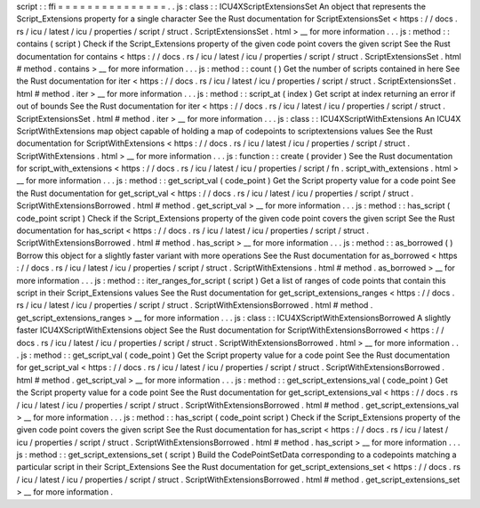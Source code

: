 script
:
:
ffi
=
=
=
=
=
=
=
=
=
=
=
=
=
=
=
.
.
js
:
class
:
:
ICU4XScriptExtensionsSet
An
object
that
represents
the
Script_Extensions
property
for
a
single
character
See
the
Rust
documentation
for
ScriptExtensionsSet
<
https
:
/
/
docs
.
rs
/
icu
/
latest
/
icu
/
properties
/
script
/
struct
.
ScriptExtensionsSet
.
html
>
__
for
more
information
.
.
.
js
:
method
:
:
contains
(
script
)
Check
if
the
Script_Extensions
property
of
the
given
code
point
covers
the
given
script
See
the
Rust
documentation
for
contains
<
https
:
/
/
docs
.
rs
/
icu
/
latest
/
icu
/
properties
/
script
/
struct
.
ScriptExtensionsSet
.
html
#
method
.
contains
>
__
for
more
information
.
.
.
js
:
method
:
:
count
(
)
Get
the
number
of
scripts
contained
in
here
See
the
Rust
documentation
for
iter
<
https
:
/
/
docs
.
rs
/
icu
/
latest
/
icu
/
properties
/
script
/
struct
.
ScriptExtensionsSet
.
html
#
method
.
iter
>
__
for
more
information
.
.
.
js
:
method
:
:
script_at
(
index
)
Get
script
at
index
returning
an
error
if
out
of
bounds
See
the
Rust
documentation
for
iter
<
https
:
/
/
docs
.
rs
/
icu
/
latest
/
icu
/
properties
/
script
/
struct
.
ScriptExtensionsSet
.
html
#
method
.
iter
>
__
for
more
information
.
.
.
js
:
class
:
:
ICU4XScriptWithExtensions
An
ICU4X
ScriptWithExtensions
map
object
capable
of
holding
a
map
of
codepoints
to
scriptextensions
values
See
the
Rust
documentation
for
ScriptWithExtensions
<
https
:
/
/
docs
.
rs
/
icu
/
latest
/
icu
/
properties
/
script
/
struct
.
ScriptWithExtensions
.
html
>
__
for
more
information
.
.
.
js
:
function
:
:
create
(
provider
)
See
the
Rust
documentation
for
script_with_extensions
<
https
:
/
/
docs
.
rs
/
icu
/
latest
/
icu
/
properties
/
script
/
fn
.
script_with_extensions
.
html
>
__
for
more
information
.
.
.
js
:
method
:
:
get_script_val
(
code_point
)
Get
the
Script
property
value
for
a
code
point
See
the
Rust
documentation
for
get_script_val
<
https
:
/
/
docs
.
rs
/
icu
/
latest
/
icu
/
properties
/
script
/
struct
.
ScriptWithExtensionsBorrowed
.
html
#
method
.
get_script_val
>
__
for
more
information
.
.
.
js
:
method
:
:
has_script
(
code_point
script
)
Check
if
the
Script_Extensions
property
of
the
given
code
point
covers
the
given
script
See
the
Rust
documentation
for
has_script
<
https
:
/
/
docs
.
rs
/
icu
/
latest
/
icu
/
properties
/
script
/
struct
.
ScriptWithExtensionsBorrowed
.
html
#
method
.
has_script
>
__
for
more
information
.
.
.
js
:
method
:
:
as_borrowed
(
)
Borrow
this
object
for
a
slightly
faster
variant
with
more
operations
See
the
Rust
documentation
for
as_borrowed
<
https
:
/
/
docs
.
rs
/
icu
/
latest
/
icu
/
properties
/
script
/
struct
.
ScriptWithExtensions
.
html
#
method
.
as_borrowed
>
__
for
more
information
.
.
.
js
:
method
:
:
iter_ranges_for_script
(
script
)
Get
a
list
of
ranges
of
code
points
that
contain
this
script
in
their
Script_Extensions
values
See
the
Rust
documentation
for
get_script_extensions_ranges
<
https
:
/
/
docs
.
rs
/
icu
/
latest
/
icu
/
properties
/
script
/
struct
.
ScriptWithExtensionsBorrowed
.
html
#
method
.
get_script_extensions_ranges
>
__
for
more
information
.
.
.
js
:
class
:
:
ICU4XScriptWithExtensionsBorrowed
A
slightly
faster
ICU4XScriptWithExtensions
object
See
the
Rust
documentation
for
ScriptWithExtensionsBorrowed
<
https
:
/
/
docs
.
rs
/
icu
/
latest
/
icu
/
properties
/
script
/
struct
.
ScriptWithExtensionsBorrowed
.
html
>
__
for
more
information
.
.
.
js
:
method
:
:
get_script_val
(
code_point
)
Get
the
Script
property
value
for
a
code
point
See
the
Rust
documentation
for
get_script_val
<
https
:
/
/
docs
.
rs
/
icu
/
latest
/
icu
/
properties
/
script
/
struct
.
ScriptWithExtensionsBorrowed
.
html
#
method
.
get_script_val
>
__
for
more
information
.
.
.
js
:
method
:
:
get_script_extensions_val
(
code_point
)
Get
the
Script
property
value
for
a
code
point
See
the
Rust
documentation
for
get_script_extensions_val
<
https
:
/
/
docs
.
rs
/
icu
/
latest
/
icu
/
properties
/
script
/
struct
.
ScriptWithExtensionsBorrowed
.
html
#
method
.
get_script_extensions_val
>
__
for
more
information
.
.
.
js
:
method
:
:
has_script
(
code_point
script
)
Check
if
the
Script_Extensions
property
of
the
given
code
point
covers
the
given
script
See
the
Rust
documentation
for
has_script
<
https
:
/
/
docs
.
rs
/
icu
/
latest
/
icu
/
properties
/
script
/
struct
.
ScriptWithExtensionsBorrowed
.
html
#
method
.
has_script
>
__
for
more
information
.
.
.
js
:
method
:
:
get_script_extensions_set
(
script
)
Build
the
CodePointSetData
corresponding
to
a
codepoints
matching
a
particular
script
in
their
Script_Extensions
See
the
Rust
documentation
for
get_script_extensions_set
<
https
:
/
/
docs
.
rs
/
icu
/
latest
/
icu
/
properties
/
script
/
struct
.
ScriptWithExtensionsBorrowed
.
html
#
method
.
get_script_extensions_set
>
__
for
more
information
.
